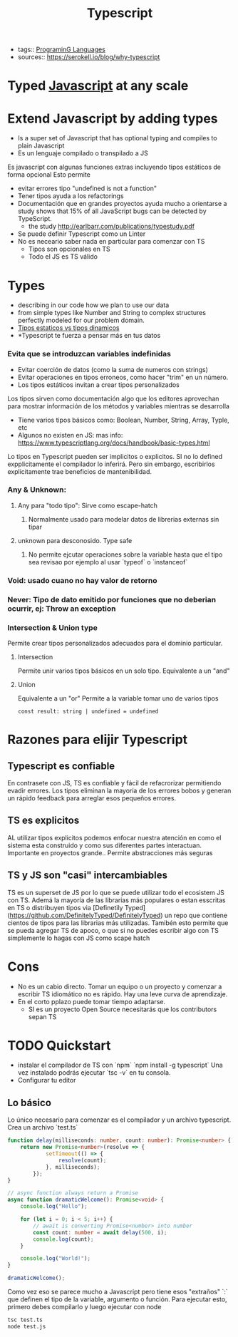 #+TITLE: Typescript
#+CREATED: [2020-09-26 Sat 23:58]
#+LAST_MODIFIED: [2020-09-26 Sat 23:58]
#+HUGO_BASE_DIR: /Users/matias/Development/matiasfha/braindump.matiashernandez.dev/
- tags:: [[file:20200927000334-programing_languages.org][PrograminG Languages]]
- sources:: https://serokell.io/blog/why-typescript

* Typed [[file:20200927000418-javascript.org][Javascript]] at any scale
:PROPERTIES:
:ID:       05f32699-04b3-48a7-a61c-0d249d9b985a
:END:
* Extend Javascript by adding types
- Is a super set of Javascript that has optional typing and compiles to plain Javascript
- Es un lenguaje compilado o transpilado a JS
Es javascript con algunas funciones extras incluyendo tipos estáticos de forma opcional
Esto permite
- evitar errores tipo "undefined is not a function"
- Tener tipos ayuda a los refactorings
- Documentación que en grandes proyectos ayuda mucho a orientarse
 a study shows that 15% of all JavaScript bugs can be detected by TypeScript.
  + the study http://earlbarr.com/publications/typestudy.pdf

- Se puede definir Typescript como un Linter
- No es neceario saber nada en particular para comenzar con TS
  + Tipos son opcionales en TS
  + Todo el JS es TS válido  
* Types
- describing in our code how we plan to use our data
- from simple types like Number and String to complex structures perfectly modeled for our problem domain.
- [[file:20200927001713-tipos_estaticos_vs_tipos_dinamicos.org][Tipos estaticos vs tipos dinamicos]]
- *Typescript te fuerza a pensar más en tus datos
*** Evita que se introduzcan variables indefinidas
:PROPERTIES:
:ID:       057a4e6b-f7a4-4c7e-a458-4f62a670cb81
:END:
- Evitar coerción de datos (como la suma de numeros con strings)
- Evitar operaciones en tipos erroneos, como hacer "trim" en un número.
- Los tipos estáticos invitan a crear tipos personalizados

Los tipos sirven como documentación algo que los editores aprovechan para mostrar información de los métodos y variables mientras se desarrolla
- Tiene varios tipos básicos como: Boolean, Number, String, Array, Typle, etc
- Algunos no existen en JS: mas info: https://www.typescriptlang.org/docs/handbook/basic-types.html
Lo tipos en Typescript pueden ser implicitos o explicitos. SI no lo defined expplicitamente el compilador lo inferirá. Pero sin embargo, escribirlos explicitamente trae beneficios de mantenibilidad.
*** Any & Unknown:
**** Any para "todo tipo": Sirve como escape-hatch
***** Normalmente usado para modelar datos de librerias externas sin tipar
**** unknown para desconosido. Type safe
***** No permite ejcutar operaciones sobre la variable hasta que el tipo sea revisao por ejemplo al usar `typeof` o `instanceof`
*** Void: usado cuano no hay valor de retorno
*** Never: Tipo de dato emitido por funciones que no deberian ocurrir, ej: Throw an exception
*** Intersection & Union type
Permite crear tipos personalizados adecuados para el dominio particular.
**** Intersection
Permite unir varios tipos básicos en un solo tipo.
Equivalente a un "and"
**** Union
Equivalente a un "or"
Permite a la variable tomar uno de varios tipos
    #+begin_src typescript-mode
const result: string | undefined = undefined
    #+end_src
* Razones para elijir Typescript

** Typescript es confiable
En contrasete con JS, TS es confiable y fácil de refacrorizar permitiendo evadir errores.
Los tipos eliminan la mayoría de los errores bobos y generan un rápido feedback para arreglar esos pequeños errores.
** TS es explicitos
AL utilizar tipos explicitos podemos enfocar nuestra atención en como el sistema esta construido y como sus diferentes partes interactuan.
Importante en proyectos grande..
Permite abstracciones más seguras
** TS y JS son "casi" intercambiables

TS es un superset de JS por lo que se puede utilizar todo el ecosistem JS con TS.
Ademá la mayoría de las librarias más populares o estan esscritas en TS o distribuyen tipos via [Definetily Typed](https://github.com/DefinitelyTyped/DefinitelyTyped) un repo que contiene cientos de tipos para las librarias más utilizadas.
Tamibén esto permite que se pueda agregar TS de apoco, o que si no puedes escribir algo con TS simplemente lo hagas con JS como scape hatch
* Cons
- No es un cabio directo. Tomar un equipo o un proyecto y comenzar a escribir TS idiomático no es rápido. Hay una leve curva de aprendizaje.
- En el corto pplazo puede tomar tiempo adaptarse.
  - SI es un proyecto Open Source necesitarás que los contributors sepan TS 
* TODO Quickstart
- instalar el compilador de TS con `npm`
  `npm install -g typescript`
  Una vez instalado podrás ejecutar `tsc -v` en tu consola.
- Configurar tu editor
** Lo básico
Lo único necesario para comenzar es el compilador y un archivo typescript.
Crea un archivo `test.ts`
#+BEGIN_SRC typescript
function delay(milliseconds: number, count: number): Promise<number> {
    return new Promise<number>(resolve => {
            setTimeout(() => {
                resolve(count);
            }, milliseconds);
        });
}

// async function always return a Promise
async function dramaticWelcome(): Promise<void> {
    console.log("Hello");

    for (let i = 0; i < 5; i++) {
        // await is converting Promise<number> into number
        const count: number = await delay(500, i);
        console.log(count);
    }

    console.log("World!");
}

dramaticWelcome();
#+END_SRC

Como vez eso se parece mucho a Javascript pero tiene esos "extraños" `:` que definen el tipo de la variable, argumento o función.
Para ejecutar esto, primero debes compilarlo y luego ejecutar con node
#+BEGIN_SRC bash
tsc test.ts
node test.js
#+END_SRC
